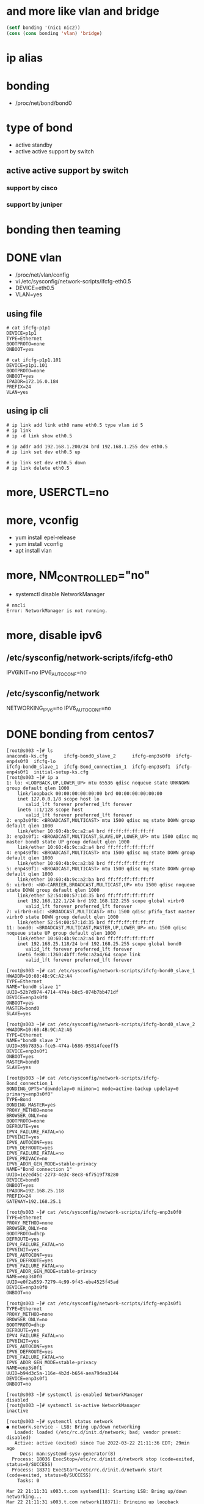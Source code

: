 * and more like vlan and bridge
  
#+BEGIN_SRC emacs-lisp
(setf bonding '(nic1 nic2))
(cons (cons bonding 'vlan) 'bridge)
#+END_SRC

#+RESULTS:
: (((nic1 nic2) . vlan) . bridge)

* ip alias
* bonding

- /proc/net/bond/bond0

* type of bond

- active standby
- active active support by switch

** active active support by switch

*** support by cisco
*** support by juniper
* bonding then teaming
* DONE vlan

- /proc/net/vlan/config
- vi /etc/sysconfig/network-scripts/ifcfg-eth0.5
- DEVICE=eth0.5
- VLAN=yes

** using file

#+BEGIN_SRC 
# cat ifcfg-p1p1
DEVICE=p1p1
TYPE=Ethernet
BOOTPROTO=none
ONBOOT=yes
#+END_SRC

#+BEGIN_SRC 
# cat ifcfg-p1p1.101 
DEVICE=p1p1.101
BOOTPROTO=none
ONBOOT=yes
IPADDR=172.16.0.184
PREFIX=24
VLAN=yes
#+END_SRC

** using ip cli

#+BEGIN_SRC 
# ip link add link eth0 name eth0.5 type vlan id 5
# ip link
# ip -d link show eth0.5
#+END_SRC

#+BEGIN_SRC 
# ip addr add 192.168.1.200/24 brd 192.168.1.255 dev eth0.5
# ip link set dev eth0.5 up
#+END_SRC

#+BEGIN_SRC 
# ip link set dev eth0.5 down
# ip link delete eth0.5
#+END_SRC

* more, USERCTL=no
* more, vconfig

- yum install epel-release
- yum install vconfig
- apt install vlan

* more, NM_CONTROLLED="no"

- systemctl disable NetworkManager

#+BEGIN_SRC 
# nmcli 
Error: NetworkManager is not running.
#+END_SRC

* more, disable ipv6

** /etc/sysconfig/network-scripts/ifcfg-eth0

IPV6INIT=no
IPV6_AUTOCONF=no

** /etc/sysconfig/network

NETWORKING_IPV6=no
IPV6_AUTOCONF=no

* DONE bonding from centos7

#+BEGIN_SRC 
[root@s003 ~]# ls
anaconda-ks.cfg      ifcfg-bond0_slave_2      ifcfg-enp3s0f0  ifcfg-enp4s0f0  ifcfg-lo
ifcfg-bond0_slave_1  ifcfg-Bond_connection_1  ifcfg-enp3s0f1  ifcfg-enp4s0f1  initial-setup-ks.cfg
[root@s003 ~]# ip a
1: lo: <LOOPBACK,UP,LOWER_UP> mtu 65536 qdisc noqueue state UNKNOWN group default qlen 1000
    link/loopback 00:00:00:00:00:00 brd 00:00:00:00:00:00
    inet 127.0.0.1/8 scope host lo
       valid_lft forever preferred_lft forever
    inet6 ::1/128 scope host
       valid_lft forever preferred_lft forever
2: enp3s0f0: <BROADCAST,MULTICAST> mtu 1500 qdisc mq state DOWN group default qlen 1000
    link/ether 10:60:4b:9c:a2:a4 brd ff:ff:ff:ff:ff:ff
3: enp3s0f1: <BROADCAST,MULTICAST,SLAVE,UP,LOWER_UP> mtu 1500 qdisc mq master bond0 state UP group default qlen 1000
    link/ether 10:60:4b:9c:a2:a4 brd ff:ff:ff:ff:ff:ff
4: enp4s0f0: <BROADCAST,MULTICAST> mtu 1500 qdisc mq state DOWN group default qlen 1000
    link/ether 10:60:4b:9c:a2:b8 brd ff:ff:ff:ff:ff:ff
5: enp4s0f1: <BROADCAST,MULTICAST> mtu 1500 qdisc mq state DOWN group default qlen 1000
    link/ether 10:60:4b:9c:a2:ba brd ff:ff:ff:ff:ff:ff
6: virbr0: <NO-CARRIER,BROADCAST,MULTICAST,UP> mtu 1500 qdisc noqueue state DOWN group default qlen 1000
    link/ether 52:54:00:57:1d:35 brd ff:ff:ff:ff:ff:ff
    inet 192.168.122.1/24 brd 192.168.122.255 scope global virbr0
       valid_lft forever preferred_lft forever
7: virbr0-nic: <BROADCAST,MULTICAST> mtu 1500 qdisc pfifo_fast master virbr0 state DOWN group default qlen 1000
    link/ether 52:54:00:57:1d:35 brd ff:ff:ff:ff:ff:ff
11: bond0: <BROADCAST,MULTICAST,MASTER,UP,LOWER_UP> mtu 1500 qdisc noqueue state UP group default qlen 1000
    link/ether 10:60:4b:9c:a2:a4 brd ff:ff:ff:ff:ff:ff
    inet 192.168.25.118/24 brd 192.168.25.255 scope global bond0
       valid_lft forever preferred_lft forever
    inet6 fe80::1260:4bff:fe9c:a2a4/64 scope link
       valid_lft forever preferred_lft forever
#+END_SRC

#+BEGIN_SRC 
[root@s003 ~]# cat /etc/sysconfig/network-scripts/ifcfg-bond0_slave_1
HWADDR=10:60:4B:9C:A2:A4
TYPE=Ethernet
NAME="bond0 slave 1"
UUID=52b7d974-4714-474a-b8c5-074b7bb471df
DEVICE=enp3s0f0
ONBOOT=yes
MASTER=bond0
SLAVE=yes

[root@s003 ~]# cat /etc/sysconfig/network-scripts/ifcfg-bond0_slave_2
HWADDR=10:60:4B:9C:A2:A6
TYPE=Ethernet
NAME="bond0 slave 2"
UUID=39b7835a-fce5-474a-b586-95814feeeff5
DEVICE=enp3s0f1
ONBOOT=yes
MASTER=bond0
SLAVE=yes

[root@s003 ~]# cat /etc/sysconfig/network-scripts/ifcfg-Bond_connection_1
BONDING_OPTS="downdelay=0 miimon=1 mode=active-backup updelay=0 primary=enp3s0f0"
TYPE=Bond
BONDING_MASTER=yes
PROXY_METHOD=none
BROWSER_ONLY=no
BOOTPROTO=none
DEFROUTE=yes
IPV4_FAILURE_FATAL=no
IPV6INIT=yes
IPV6_AUTOCONF=yes
IPV6_DEFROUTE=yes
IPV6_FAILURE_FATAL=no
IPV6_PRIVACY=no
IPV6_ADDR_GEN_MODE=stable-privacy
NAME="Bond connection 1"
UUID=1e2ed45c-2273-4e3c-8ec8-6f7519f78280
DEVICE=bond0
ONBOOT=yes
IPADDR=192.168.25.118
PREFIX=24
GATEWAY=192.168.25.1

[root@s003 ~]# cat /etc/sysconfig/network-scripts/ifcfg-enp3s0f0
TYPE=Ethernet
PROXY_METHOD=none
BROWSER_ONLY=no
BOOTPROTO=dhcp
DEFROUTE=yes
IPV4_FAILURE_FATAL=no
IPV6INIT=yes
IPV6_AUTOCONF=yes
IPV6_DEFROUTE=yes
IPV6_FAILURE_FATAL=no
IPV6_ADDR_GEN_MODE=stable-privacy
NAME=enp3s0f0
UUID=e0f2a559-7279-4c99-9f43-ebe4525f45ad
DEVICE=enp3s0f0
ONBOOT=no

[root@s003 ~]# cat /etc/sysconfig/network-scripts/ifcfg-enp3s0f1
TYPE=Ethernet
PROXY_METHOD=none
BROWSER_ONLY=no
BOOTPROTO=dhcp
DEFROUTE=yes
IPV4_FAILURE_FATAL=no
IPV6INIT=yes
IPV6_AUTOCONF=yes
IPV6_DEFROUTE=yes
IPV6_FAILURE_FATAL=no
IPV6_ADDR_GEN_MODE=stable-privacy
NAME=enp3s0f1
UUID=b94d3c5a-116e-4b2d-b654-aea79dea3144
DEVICE=enp3s0f1
ONBOOT=no
#+END_SRC

#+BEGIN_SRC 
[root@s003 ~]# systemctl is-enabled NetworkManager
disabled
[root@s003 ~]# systemctl is-active NetworkManager
inactive

[root@s003 ~]# systemctl status network
● network.service - LSB: Bring up/down networking
   Loaded: loaded (/etc/rc.d/init.d/network; bad; vendor preset: disabled)
   Active: active (exited) since Tue 2022-03-22 21:11:36 EDT; 29min ago
     Docs: man:systemd-sysv-generator(8)
  Process: 18036 ExecStop=/etc/rc.d/init.d/network stop (code=exited, status=0/SUCCESS)
  Process: 18371 ExecStart=/etc/rc.d/init.d/network start (code=exited, status=0/SUCCESS)
    Tasks: 0

Mar 22 21:11:31 s003.t.com systemd[1]: Starting LSB: Bring up/down networking...
Mar 22 21:11:31 s003.t.com network[18371]: Bringing up loopback interface:  [  OK  ]
Mar 22 21:11:36 s003.t.com network[18371]: Bringing up interface Bond_connection_1:  [  OK  ]
Mar 22 21:11:36 s003.t.com systemd[1]: Started LSB: Bring up/down networking.
#+END_SRC

#+BEGIN_SRC 
[root@s003 ~]# cat /proc/net/bonding/bond0
Ethernet Channel Bonding Driver: v3.7.1 (April 27, 2011)

Bonding Mode: fault-tolerance (active-backup)
Primary Slave: None
Currently Active Slave: enp3s0f1
MII Status: up
MII Polling Interval (ms): 1
Up Delay (ms): 0
Down Delay (ms): 0

Slave Interface: enp3s0f1
MII Status: up
Speed: 1000 Mbps
Duplex: full
Link Failure Count: 0
Permanent HW addr: 10:60:4b:9c:a2:a6
Slave queue ID: 0
[root@s003 ~]# ifenslave bond0 enp3s0f0
[root@s003 ~]# cat /proc/net/bonding/bond0
Ethernet Channel Bonding Driver: v3.7.1 (April 27, 2011)

Bonding Mode: fault-tolerance (active-backup)
Primary Slave: enp3s0f0 (primary_reselect always)
Currently Active Slave: enp3s0f0
MII Status: up
MII Polling Interval (ms): 1
Up Delay (ms): 0
Down Delay (ms): 0

Slave Interface: enp3s0f1
MII Status: up
Speed: 1000 Mbps
Duplex: full
Link Failure Count: 0
Permanent HW addr: 10:60:4b:9c:a2:a6
Slave queue ID: 0

Slave Interface: enp3s0f0
MII Status: up
Speed: 1000 Mbps
Duplex: full
Link Failure Count: 0
Permanent HW addr: 10:60:4b:9c:a2:a4
Slave queue ID: 0
[root@s003 ~]#
#+END_SRC

* TODO bond.options with Mode 4(802.3ad)

- https://docs.rackspace.com/blog/lacp-bonding-and-linux-configuration/
- https://access.redhat.com/solutions/71883
- http://www.uni-koeln.de/~pbogusze/posts/LACP_configuration_using_iproute2.html
- https://access.redhat.com/documentation/en-us/red_hat_enterprise_linux/7/html/networking_guide/sec-using_channel_bonding
- https://backdrift.org/lacp-configure-network-bonding-linux
- https://help.onapp.com/hc/en-us/articles/222048108-LACP-4-NICS-bond-Mode-4-traffic-goes-through-1-NIC-instead-of-4

- xmit_hash_policy

| types    | desc                     | note           |
|----------+--------------------------+----------------|
| layer2   | src and dest mac         | default policy |
| layer2+3 | src and dest mac and ip  |                |
| layer3+4 | src and dest port and ip |                |

#+BEGIN_SRC 
? nmcli con mod id bond0 bond.options mode=802.3ad,miimon=100,lacp_rate=fast,xmit_hash_policy=layer2+3
? nmcli con mod id bond0 802-3-ethernet.mtu 9000
#+END_SRC

#+BEGIN_SRC 
BONDING_OPTS="miimon=100 mode=802.3ad lacp_rate=fast xmit_hash_policy=layer2+3"
BONDING_OPTS="mode=802.3ad lacp_rate=fast xmit_hash_policy=layer2+3"
BONDING_OPTS="mode=802.3ad lacp_rate=fast"
BONDING_OPTS="mode=802.3ad"
BONDING_OPTS="miimon=100 mode=802.3ad"
#+END_SRC

https://help.onapp.com/hc/en-us/articles/222048108-LACP-4-NICS-bond-Mode-4-traffic-goes-through-1-NIC-instead-of-4

#+BEGIN_SRC 
? ifdown onappstorebond 
? "layer3+4" > /sys/class/net/onappstorebond/bonding/xmit_hash_policy 
? ifup onappstorebond 
#+END_SRC

#+BEGIN_SRC 
modprobe bonding miimono=100 mode=802.3ad lacp_rate=slow

ip link set dev eth0 down
ip link set dev eth1 down
ip link set dev bond0 down

ip link set dev eth0 master bond0
ip link set dev eth1 master bond0

ip link set dev eth0 up
ip link set dev eth1 up
ip link set dev bond0 up

ip link set bond0 up

ifenslave bond0 eth0 eth1

dmesg
#+END_SRC

#+BEGIN_SRC 
show lacp nei
#+END_SRC

* DONE lacp_rate

- slow: check lacp nei every 30 sec, default value
- fast: every 1 sec

* DONE miimon=time_in_milliseconds

- 0: default, off
- 100: starting point

* TODO so

BONDING_OPTS="miimon=100 mode=802.3ad lacp_rate=fast xmit_hash_policy=layer2+3"

nmcli con mod id bond0 bond.options mode=802.3ad,miimon=100,lacp_rate=fast,xmit_hash_policy=layer2+3
nmcli con mod id bond0 802-3-ethernet.mtu 9000

modprobe bonding miimono=100 mode=802.3ad lacp_rate=slow

nmcli connection down bridge0

ip link set virbr0 down
ip link set bridge0 down
ip link set enp0s8 down
ip link set enp0s9 down
ip link set bond0 down

ip link delete virbr0
ip link delete bridge0

ip link add bond0 type bond
ip link add br0 type bridge

ip link set enp0s8 master bond0
ip link set enp0s9 master bond0

ip link set enp0s8 up
ip link set enp0s9 up

ip link set bond0 up

ifenslave bond0 eth0 eth1

systemctl status NetworkManager

ip addr add 192.168.123.133 dev bond0

* logs

- br0: received packet on eth0 with own address as source address

* TODO using nmcli about bond

- https://access.redhat.com/documentation/en-us/red_hat_enterprise_linux/7/html/networking_guide/sec-network_bonding_using_the_networkmanager_command_line_tool_nmcli

** pre

# ONBOOT=no
nmcli connection down nic1
nmcli connection down nic2
nmcli connection modify id nic1 connection.autoconnect no
nmcli -g connection.autoconnect connection show nic1
cat /etc/sysconfig/network-scripts/ifcfg-nic1 | grep -i onboot
nmcli connection modify id nic2 connection.autoconnect no
nmcli -g connection.autoconnect connection show nic2
cat /etc/sysconfig/network-scripts/ifcfg-nic2 | grep -i onboot
nmcli connection

** active 

nmcli connection add type bond ifname cluster0 con-name cluster0
# nmcli connection add type bond ifname cluster0 con-name cluster0 ipv4.method none
nmcli -g bond.options connection show cluster0
nmcli connection modify id cluster0 bond.options mode=1,miimon=100
nmcli -g bond.options connection show cluster0

# nmcli con mod id cluster0 bond.options mode=802.3ad,miimon=100,lacp_rate=fast,xmit_hash_policy=layer2+3
# nmcli con mod id cluster0 802-3-ethernet.mtu 9000
nmcli connection add type ethernet ifname eth0 con-name cluster0-slave-eth0 master cluster0
nmcli connection add type ethernet ifname eth1 con-name cluster0-slave-eth1 master cluster0

nmcli connection
nmcli device
ip -br a
cat /proc/net/bonding/cluster0
sleep 3
ping -c 3 8.8.8.8

** deactive

nmcli connection down cluster0-slave-eth0
nmcli connection down cluster0-slave-eth1
nmcli connection delete cluster0-slave-eth0
nmcli connection delete cluster0-slave-eth1
nmcli connection down cluster0
sleep 1
nmcli connection delete cluster0
nmcli connection
nmcli device
ip -br a
cat /proc/net/bonding/cluster0
ping -c 3 8.8.8.8

** as ever, restore

nmcli connection modify id nic1 connection.autoconnect yes
nmcli -g connection.autoconnect connection show nic1
cat /etc/sysconfig/network-scripts/ifcfg-nic1 | grep -i onboot
nmcli connection modify id nic2 connection.autoconnect yes
nmcli -g connection.autoconnect connection show nic2
cat /etc/sysconfig/network-scripts/ifcfg-nic2 | grep -i onboot

nmcli connection up nic1
nmcli connection up nic2

nmcli connection

** chk

nmcli c
nmcli d
ip -br a
ip r

* TODO then using nmcli about bridge

- https://www.cyberciti.biz/faq/how-to-add-network-bridge-with-nmcli-networkmanager-on-linux/

** pre

# ONBOOT=no
nmcli connection down nic1
nmcli connection down nic2
nmcli connection modify id nic1 connection.autoconnect no
nmcli -g connection.autoconnect connection show nic1
cat /etc/sysconfig/network-scripts/ifcfg-nic1 | grep -i onboot
nmcli connection modify id nic2 connection.autoconnect no
nmcli -g connection.autoconnect connection show nic2
cat /etc/sysconfig/network-scripts/ifcfg-nic2 | grep -i onboot
nmcli connection

** active

nmcli connection add type bridge con-name clusterbr
nmcli connection add type bridge-slave ifname eth0 con-name clusterbr-slave-eth0 master clusterbr

nmcli connection
nmcli device
ip -br a


** deactive

nmcli connection down clusterbr-slave-eth0
nmcli connection down clusterbr
sleep 1
nmcli connection delete clusterbr-slave-eth0
nmcli connection delete clusterbr

nmcli connection
# connecting (getting IP configuration) then connected
nmcli device
ip -br a

* DONE combined all using nmcli with bond and bridge, ip later on
  CLOSED: [2022-09-01 목 14:55]

** active

   #+begin_src 
nmcli connection add type bond ifname cluster0 con-name cluster0 ipv4.method disabled ipv6.method ignore
nmcli -g bond.options connection show cluster0
nmcli connection modify id cluster0 bond.options mode=1,miimon=100
nmcli -g bond.options connection show cluster0

# nmcli con mod id cluster0 bond.options mode=802.3ad,miimon=100,lacp_rate=fast,xmit_hash_policy=layer2+3
# nmcli con mod id cluster0 802-3-ethernet.mtu 9000
nmcli connection add type ethernet ifname eth0 con-name cluster0-slave-eth0 master cluster0
nmcli connection add type ethernet ifname eth1 con-name cluster0-slave-eth1 master cluster0

# nmcli connection
# nmcli device
# ip -br a
# cat /proc/net/bonding/cluster0
# sleep 3
# ping -c 3 8.8.8.8

nmcli connection add type bridge con-name clusterbr

# nmcli connection add type bridge con-name clusterbr \
# ipv4.method disabled ipv6.method ignore

# nmcli connection add type bridge con-name clusterbr \
# ipv4.method static ipv4.address 192.168.25.200/24 ipv4.gateway 192.168.25.1 \
# ipv4.dns 192.168.25.211 \
# ipv6.method ignore

# nmcli connection add type bridge-slave ifname cluster0 con-name clusterbr-slave-cluster0 master clusterbr

# nmcli connection modify cluster0 slave-type bridge master clusterbr
nmcli connection modify cluster0 master clusterbr slave-type bridge

systemctl restart network

# yum install bridge-utils

# nmcli connection
# nmcli device
# ip -br a
# brctl show
# bridge fdb
# ping 8.8.8.8

   #+end_src

** DONE active but slim
   CLOSED: [2022-09-01 목 14:55]

#+begin_src 
nmcli connection add type bond ifname cluster0 con-name cluster0 ipv4.method disabled ipv6.method ignore
nmcli connection add type ethernet ifname eth0 con-name cluster0-slave-eth0 master cluster0
nmcli connection add type ethernet ifname eth1 con-name cluster0-slave-eth1 master cluster0
nmcli connection add type bridge con-name clusterbr
# nmcli connection add type bridge con-name clusterbr \
# ipv4.method static ipv4.address 192.168.25.200/24 ipv4.gateway 192.168.25.1 \
# ipv4.dns 192.168.25.211 \
# ipv6.method ignore
nmcli connection modify cluster0 master clusterbr slave-type bridge
nmcli connection up cluster0

#+end_src

** DONE deactive
   CLOSED: [2022-09-01 목 14:55]

#+begin_src 
nmcli connection down clusterbr
sleep 1
nmcli connection delete clusterbr
nmcli connection delete cluster0
nmcli connection delete cluster0-slave-eth0
nmcli connection delete cluster0-slave-eth1

#+end_src

** chk

   #+begin_src 
brctl show
nmcli device
ip a
ip r
ping 8.8.8.8
   
   #+end_src

** TODO much more arch about (nmcli bond bridge)

- [ ] ip to bond
  - ip to bridge is so slow

* TODO then again with nmcli, simple but lots

- input two to bond and name on it
- test with persistent 
- clean interface
- restart
- route or do not, such a default

  - https://access.redhat.com/documentation/en-us/red_hat_enterprise_linux/8/html/configuring_and_managing_networking/managing-the-default-gateway-setting_configuring-and-managing-networking
    - 19.7. Setting the default gateway on an existing connection when using the legacy network scripts
- ip 

#+BEGIN_SRC 
# nmcli connection add type bridge con-name clusterbr \
# ipv4.method static ipv4.address 192.168.25.200/24 ipv4.gateway 192.168.25.1 \
# ipv4.dns 192.168.25.211 \
# ipv6.method ignore

#+END_SRC

#+BEGIN_SRC 
    4  nmcli connection
    5  nmcli connection delete Wired\ connection\
    6  nmcli connection delete Wired\ connection\ 1
    7  nmcli connection delete Wired\ connection\ 2
    8  nmcli connection delete System\ eth1
    9  nmcli connection delete System\ eth2
   10  nmcli connection
   11  ip a
   13  nmcli c
   14  ip link
   15  nmcli connection
   16  nmcli device
   17  nmcli connection add type bond ifname bond0 con-name b0 mode 1 primary eth1 miimon 100 updelay 0 downdelay 0
   18  nmcli connection
   19  nmcli device
   20  nmcli connection add type bond-slave ifname eth1 con-name b0-slave-eth1 master bond0
   21  nmcli connection add type bond-slave ifname eth2 con-name b0-slave-eth2 master bond0
   22  nmcli device
   23  nmcli connection
   24  cat /proc/net/bonding/bond0
   25  nmcli connection down eth1
   26  nmcli connection down b0-slave-eth1
   27  cat /proc/net/bonding/bond0 | grep Current
   28  nmcli connection up b0-slave-eth1
   29  cat /proc/net/bonding/bond0 | grep Current
   30  nmcli connection down b0-slave-eth2
   31  cat /proc/net/bonding/bond0 | grep Current
   32  nmcli connection up b0-slave-eth2
   33  cat /proc/net/bonding/bond0 | grep Current
   34  cat /proc/net/bonding/bond0 | grep Mode

#+END_SRC

